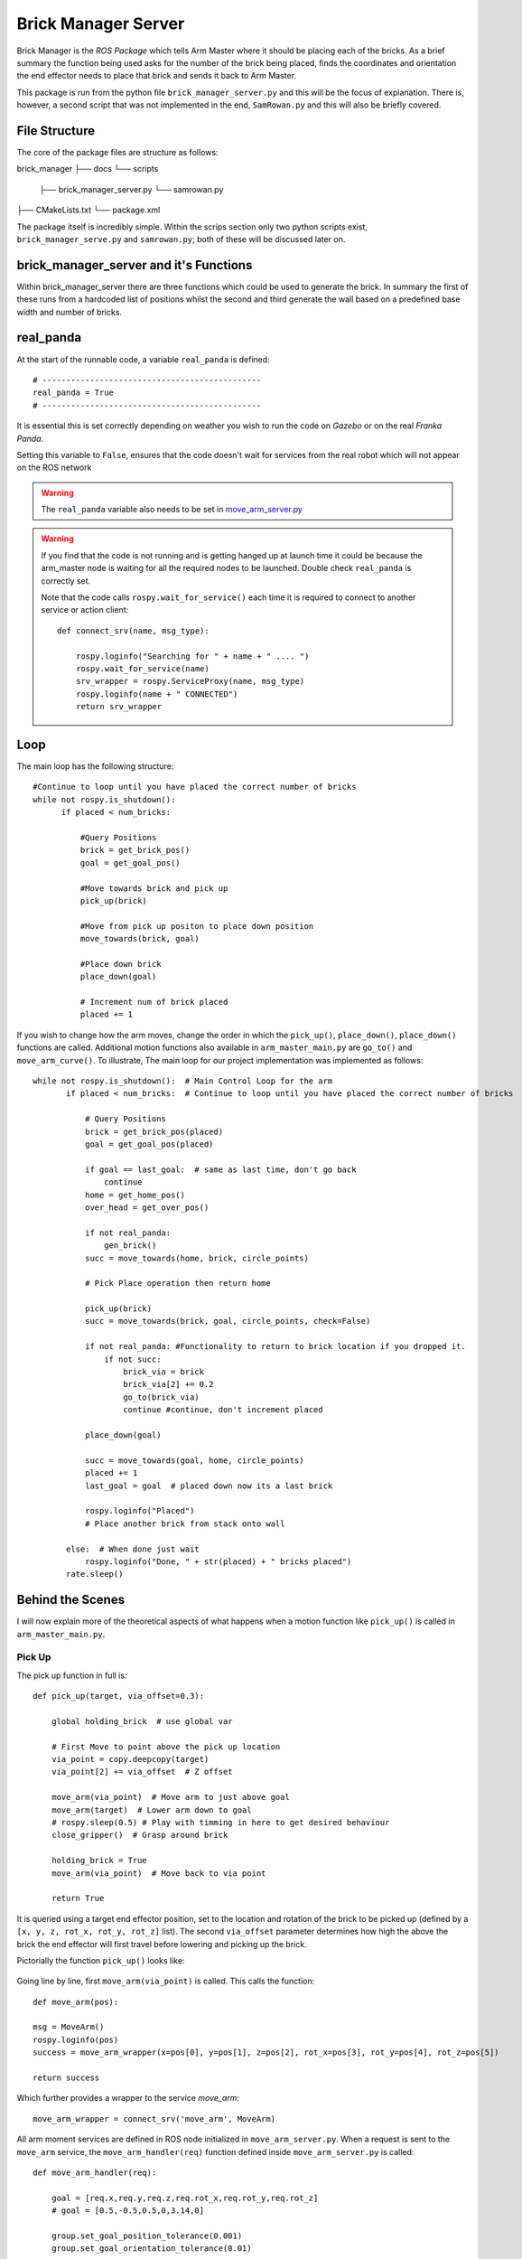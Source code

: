 Brick Manager Server
========================

Brick Manager is the *ROS Package* which tells Arm Master where it should be placing each of the bricks. As a brief summary
the function being used asks for the number of the brick being placed, finds the coordinates and orientation the end effector needs to place that brick and
sends it back to Arm Master.

This package is run from the python file ``brick_manager_server.py`` and this will be the focus of explanation. There is, however, a second script that was not implemented in the end,
``SamRowan.py`` and this will also be briefly covered.

File Structure
-----------------
The core of the package files are structure as follows::

brick_manager
├── docs
└── scripts
    ├── brick_manager_server.py
    └── samrowan.py
├── CMakeLists.txt
└── package.xml


The package itself is incredibly simple. Within the scrips section only two python scripts exist, ``brick_manager_serve.py`` and ``samrowan.py``; both of these will be discussed later on.


brick_manager_server and it's Functions
-----------------------------------

Within brick_manager_server there are three functions which could be used to generate the brick. In summary the first of these runs from a hardcoded list of positions
whilst the second and third generate the wall based on a predefined base width and number of bricks.

real_panda
-----------------------------------

At the start of the runnable code, a variable ``real_panda`` is defined::

    # ----------------------------------------------
    real_panda = True
    # ----------------------------------------------

It is essential this is set correctly depending on weather you wish to run the code on *Gazebo* or on the real *Franka Panda*.


Setting this variable to ``False``, ensures that the code doesn't wait for services from the real robot which will
not appear on the ROS network

.. warning::
   The ``real_panda`` variable also needs to be set in `move_arm_server.py`_

.. warning::
   If you find that the code is not running and is getting hanged up at launch time it could be because the arm_master node
   is waiting for all the required nodes to be launched. Double check ``real_panda`` is correctly set.

   Note that the code calls ``rospy.wait_for_service()`` each time it is required to connect to another service
   or action client::

        def connect_srv(name, msg_type):

            rospy.loginfo("Searching for " + name + " .... ")
            rospy.wait_for_service(name)
            srv_wrapper = rospy.ServiceProxy(name, msg_type)
            rospy.loginfo(name + " CONNECTED")
            return srv_wrapper


Loop
-----------------------------------
The main loop has the following structure::

  #Continue to loop until you have placed the correct number of bricks
  while not rospy.is_shutdown():
        if placed < num_bricks:

            #Query Positions
            brick = get_brick_pos()
            goal = get_goal_pos()

            #Move towards brick and pick up
            pick_up(brick)

            #Move from pick up positon to place down position
            move_towards(brick, goal)

            #Place down brick
            place_down(goal)

            # Increment num of brick placed
            placed += 1


If you wish to change how the arm moves, change the order in which the ``pick_up()``, ``place_down()``, ``place_down()``
functions are called. Additional motion functions also available in ``arm_master_main.py`` are ``go_to()`` and ``move_arm_curve()``. To illustrate,
The main loop for our project implementation was implemented as follows::

     while not rospy.is_shutdown():  # Main Control Loop for the arm
            if placed < num_bricks:  # Continue to loop until you have placed the correct number of bricks

                # Query Positions
                brick = get_brick_pos(placed)
                goal = get_goal_pos(placed)

                if goal == last_goal:  # same as last time, don't go back
                    continue
                home = get_home_pos()
                over_head = get_over_pos()

                if not real_panda:
                    gen_brick()
                succ = move_towards(home, brick, circle_points)

                # Pick Place operation then return home

                pick_up(brick)
                succ = move_towards(brick, goal, circle_points, check=False)

                if not real_panda: #Functionality to return to brick location if you dropped it.
                    if not succ:
                        brick_via = brick
                        brick_via[2] += 0.2
                        go_to(brick_via)
                        continue #continue, don't increment placed

                place_down(goal)

                succ = move_towards(goal, home, circle_points)
                placed += 1
                last_goal = goal  # placed down now its a last brick

                rospy.loginfo("Placed")
                # Place another brick from stack onto wall

            else:  # When done just wait
                rospy.loginfo("Done, " + str(placed) + " bricks placed")
            rate.sleep()


Behind the Scenes
-----------------------------------

I will now explain more of the theoretical aspects of what happens when a motion function like ``pick_up()`` is called in
``arm_master_main.py``.

Pick Up
++++++++++++++++++++++

The pick up function in full is::

    def pick_up(target, via_offset=0.3):

        global holding_brick  # use global var

        # First Move to point above the pick up location
        via_point = copy.deepcopy(target)
        via_point[2] += via_offset  # Z offset

        move_arm(via_point)  # Move arm to just above goal
        move_arm(target)  # Lower arm down to goal
        # rospy.sleep(0.5) # Play with timming in here to get desired behaviour
        close_gripper()  # Grasp around brick

        holding_brick = True
        move_arm(via_point)  # Move back to via point

        return True


It is queried using a target end effector position, set to the location and rotation of the brick to be picked up (defined by a
``[x, y, z, rot_x, rot_y, rot_z]`` list). The second ``via_offset`` parameter determines how high the above the brick the end effector will first travel before
lowering and picking up the brick.

Pictorially the function ``pick_up()`` looks like:

.. figure::  imgs/pick_up.jpg
   :align:   center

Going line by line, first ``move_arm(via_point)`` is called. This calls the function::

    def move_arm(pos):

    msg = MoveArm()
    rospy.loginfo(pos)
    success = move_arm_wrapper(x=pos[0], y=pos[1], z=pos[2], rot_x=pos[3], rot_y=pos[4], rot_z=pos[5])

    return success


Which further provides a wrapper to the service `move_arm`::

    move_arm_wrapper = connect_srv('move_arm', MoveArm)

All arm moment services are defined in ROS node initialized in ``move_arm_server.py``. When a request is sent to the ``move_arm`` service,
the ``move_arm_handler(req)`` function defined inside ``move_arm_server.py`` is called::

    def move_arm_handler(req):

        goal = [req.x,req.y,req.z,req.rot_x,req.rot_y,req.rot_z]
        # goal = [0.5,-0.5,0.5,0,3.14,0]

        group.set_goal_position_tolerance(0.001)
        group.set_goal_orientation_tolerance(0.01)

        via_points = plan_cartesian_path(goal,resolution = 1) #res can be changed

        for point in via_points:
            plan = move_arm_a_to_b(point) #
            #Publish this plan at my own speed
            if not real_panda:
                group.execute(plan, wait=False)
                print("EXECUTING PLAN")

                execute(plan)
            else: #Running on real panada
                # plan = slow_down(plan)
                print("EXECUTING PLAN ON REAL ROBOT")

                group.execute(plan, wait=True)

            group.stop()
            group.clear_pose_targets()

        return True



Depending on whether your running on the real robot or *Gazebo*, how the plan is executed changes, but the fundamental planning of the path doesn't.

First a set of end_effector via_points are determined between the current robot position and the goal position. This is done by calling
`` plan_cartesian_path()`` which then calls ``get_via_points()``. ``get_via_points()`` is a function
defined in the ``arm_server_functions.py`` file. ``get_via_points()`` essentially determines the displacement vector between the start and goal
position and then samples points along the same direction incrementally at a set resolution. Pictorially the operation is as follows:

.. figure::  imgs/get_via_points.jpg
   :align:   center

While much of this sampling computation can be accomplished using the the ``compute_cartesian_path()`` function, ``get_via_points()`` gives up additional flexibility and control over the position
of way points, and is used to break up the movement into smaller chunks. Once the ``via_points`` have been obtained, the next step is to create a robot trajectory which goes through all the points.
This is done using the ``move_arm_a_to_b()`` function::

    def move_arm_a_to_b(goal): #move very short distance


        rospy.loginfo('goal')

        waypoints = []
        wpose = group.get_current_pose().pose
        wpose.position.x += 0.0001
        waypoints.append(copy.deepcopy(wpose))
        wpose.position.x = goal[0]
        wpose.position.y = goal[1]  # First move up (z)
        wpose.position.z = goal[2]  # and sideways (y)
        quaternion = tf.transformations.quaternion_from_euler(goal[3], goal[4], goal[5]) #(roll, pitch, yaw)
        wpose.orientation.x = quaternion[0]
        wpose.orientation.y = quaternion[1]
        wpose.orientation.z = quaternion[2]
        wpose.orientation.w = quaternion[3]
        waypoints.append(copy.deepcopy(wpose))

        group.set_planning_time(4)
        (plan, fraction) = group.compute_cartesian_path(
                                           waypoints,   # waypoints to follow
                                           0.02,        # eef_step
                                           2)         # jump_threshold
        # rospy.loginfo(goal)

        return plan


The ``move_arm_a_to_b()`` function utilises *MoveIt* to solve IK along the desired path. First it gets the current position of the robot from the move group interface::

 wpose = group.get_current_pose().pose

It then reads the desired end effector position, passed in as ``goal``, which is defined with euler angles (``[x, y, z, roll, pitch, yaw]``), and changes it to a quaternion representation
(``[x, y, z, X, Y, Z, W]``). The quaternion representation is equivalent to the euler angles, but rather then represent a rotation with 3 separate rotations around
linearly independent axis, a 4D vector is used. This 4D vector has advantages in that it doesn't degenerate and reach singularities in certain rotation sequences, and
thus can be seen as more general. That said, it is not intuitive to work with quaternion's. All poses in our code-base are encoded with the Euler description and transformed to
a quaternion at the last moment using the ``tf.transformations`` function.

Now that the goal pose is described in the same vector space as the current position (7D vector), a linear interpolation can be calculated between the two. For this purpose,
the ``compute_cartesian_path`` function is used. This function first samples points along the straight line between the waypoints, the distance between the points is given by the
``eef_step`` parameter. It then solves IK for each of those sampled points. As the robot is redundant (7 DOF for a task which requires at most 6 DOF), it is able to find many solutions to
the IK problem. Mathematically this means that that null space of the Jacobean contains vectors other than the zero vector. Redundancy resolution is specified such that IK solution minimises the distance from the
previous solution. Specifically we specify in the ``jump_threshold`` parameter that the difference in joint angles in neighbouring IK solutions can be no greater than 2 radians.

The resulting output is a series of joint angles which describe an arm trajectory along the line between the current and goal position.


.. note::

    Because we always specify the end effector of the robot to be pointing downwards, it remains pointing downwards during the interpolation between the current and
    goal position. Just the x, y, z position of the end effector changes.

.. note:: All poses are taken with respect to a static world frame located at the base of the Randa robot

Focusing back on the ``move_arm_handler(req)`` function. The next step is to execute that path. Regardless of whether the robot is running on *Gazebo* or on the real robot,
the desired joint angles are used to update the set point on the robot's PID controller. This results in a error between current and desired joint angles,
which results in a proportional gain to be applied to the motors, which ultimately moves the arm. Sending all the joint angles in
succession and the arm will track the desired end effector movement. Key parameters here are the frequency at which the joint angles are published and the distance between the joint angles.
As only a feedback is being used to control the robot, extremely large steps in joint angles will lead to un unnatural arm behaviour.

This summarizes the main computation and considerations behind moving the Panda arm. We now focus back on the ``pick_up()`` function. You will see that picking up the brick is simply
a matter of asking the robot arm to move first from its current position to a via point - a set z-offset above the brick. Then to lower down to just above the brick,
close the gripper around the brick, and finally return to the via point. Each time, the motion happens as in the paragraphs described above.

.. note::

    While there are slight differences between controlling the gripper in *Gazebo* vs on the real robot, the essence is to publish
    a desired gripper width to a topic that is being read by a controller on the Franka gripper.


Move towards
+++++++++++++++

``move_towards()`` is the other main motion function called in ``arm_master_main.py``. The mechanics through which the arm moves are identical to the process described in the paragraphs above. After a few layers of functions,
it calls the exact same ``move_arm()`` function. The difference in ``move_towards()`` is how the way way points are selected.
Pictorially what happens when you call the function is as follows:

.. figure::  imgs/move_towards.jpg
   :align:   center


Stepping through the function line by line, you will see exactly how this behaviour is implemented. First the closest points on the circle
to the goal and start location are determined. These will become the entry and exit points to the circle::

    def move_towards(start, end, round_way_points, check=False):

        # find nearest point to pick
        min_start_dist = 10000
        min_start_ind = 0
        min_end_dist = 10000
        min_end_ind = 0

        for key, value in round_way_points.items():
            # print(key, value)
            p = value[0]
            dist_start = distance(start, p)
            dist_end = distance(end, p)

            if dist_start < min_start_dist:
                min_start_dist = dist_start
                min_start_ind = key

            if dist_end < min_end_dist:
                min_end_dist = dist_end
                min_end_ind = key

            print(p)

The circle points are generated by a function ``get_round_points()`` in ``arm_master_functions.py``. By changing the ``res``,
``diameter``, ``height``, ``x_thresh`` the nature of the circle can be changed::

    def get_round_points():

        round_path = dict()
        res = float(20)
        diameter = 1.25
        r = diameter / 2  # diameter of the circle
        height = 0.5  # height of the circle

        x_c = 0
        y_c = 0
        num = 20
        for i in np.arange(num):
            theta = (2 * np.pi) * ((i + 1) / res)
            right, left = get_LR_ind(i)
            neighbour = [right, left]
            x = x_c + r * np.cos(theta)
            y = y_c + r * np.sin(theta)
            pos = [x_c + r * np.cos(theta), y_c + r * np.sin(theta), height]
            round_path[i] = [pos, neighbour]

        x_thresh = -0.2  # x threshold behind the arm

        # remove illegal points
        to_remove = []
        for key, value in round_path.items():
            if value[0][0] < x_thresh:
                r_i, l_i = get_LR_ind(key)

                # go to thoose values and delete your self
                right_neighbour_list = round_path[r_i][1]
                left_neighbour_list = round_path[l_i][1]
                right_neighbour_list.remove(key)
                left_neighbour_list.remove(key)
                to_remove.append(key)

        for i in to_remove:
            # print(i)
            del round_path[i]

        return round_path


Back in ``move_towards()``, once the starting point is determined, one must then decide whether to go left or right around the circle. This calculation is done by the ``left_or_right()`` function::

        curr_ind = min_start_ind

        selector = left_or_right(curr_ind, min_end_ind, round_way_points)


        while curr_ind != min_end_ind:

            if check:  # Check if dropped
                rospy.loginfo("CHECKING IF DROPPED")
                if check_dropped():  # Exit and return failure
                    rospy.loginfo("DROPPED BRICK!")
                    return False

            # move arm to the curr node positon
            curr_node = round_way_points[curr_ind]
            print("MOVING ARM")
            print("CURR NODE Z: ", curr_node[0][2])


Finally the arm is moved to the neighbour way point in the circle until it reachs the way point with the exit id calculated at the begging of the function call. As you can see, the same ``move_arm()`` function
is used::


            move_arm([curr_node[0][0], curr_node[0][1], curr_node[0][2]+0.1, 3.14, 0, 3.14 / 4])
            curr_ind = curr_node[1][selector]  # go one way around the circle
        return True


.. _arm_master_main.py: https://github.com/de3-robo/arm_master/blob/master/scripts/arm_master_main.py
.. _move_arm_server.py: https://github.com/de3-robo/arm_master/blob/master/scripts/move_arm_server.py
.. _brick_manager_server.py: https://github.com/de3-robo/arm_master/blob/master/scripts/brick_manager_server.py
.. _light.launch: https://github.com/de3-robo/arm_master/blob/master/scripts/arm_master_main.py
.. _panda_one_brick.launch: https://github.com/de3-robo/arm_master/blob/master/scripts/arm_master_main.py
.. _sim.launch: https://github.com/de3-robo/arm_master/blob/master/scripts/arm_master_main.py
